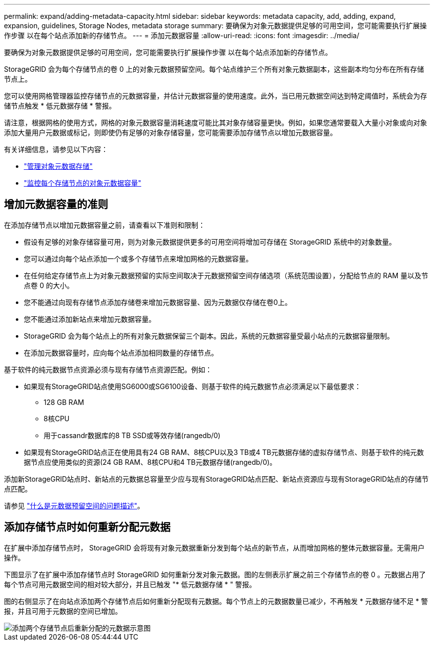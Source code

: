 ---
permalink: expand/adding-metadata-capacity.html 
sidebar: sidebar 
keywords: metadata capacity, add, adding, expand, expansion, guidelines, Storage Nodes, metadata storage 
summary: 要确保为对象元数据提供足够的可用空间，您可能需要执行扩展操作步骤 以在每个站点添加新的存储节点。 
---
= 添加元数据容量
:allow-uri-read: 
:icons: font
:imagesdir: ../media/


[role="lead"]
要确保为对象元数据提供足够的可用空间，您可能需要执行扩展操作步骤 以在每个站点添加新的存储节点。

StorageGRID 会为每个存储节点的卷 0 上的对象元数据预留空间。每个站点维护三个所有对象元数据副本，这些副本均匀分布在所有存储节点上。

您可以使用网格管理器监控存储节点的元数据容量，并估计元数据容量的使用速度。此外，当已用元数据空间达到特定阈值时，系统会为存储节点触发 * 低元数据存储 * 警报。

请注意，根据网格的使用方式，网格的对象元数据容量消耗速度可能比其对象存储容量更快。例如，如果您通常要载入大量小对象或向对象添加大量用户元数据或标记，则即使仍有足够的对象存储容量，您可能需要添加存储节点以增加元数据容量。

有关详细信息，请参见以下内容：

* link:../admin/managing-object-metadata-storage.html["管理对象元数据存储"]
* link:../monitor/monitoring-storage-capacity.html#monitor-object-metadata-capacity-for-each-storage-node["监控每个存储节点的对象元数据容量"]




== 增加元数据容量的准则

在添加存储节点以增加元数据容量之前，请查看以下准则和限制：

* 假设有足够的对象存储容量可用，则为对象元数据提供更多的可用空间将增加可存储在 StorageGRID 系统中的对象数量。
* 您可以通过向每个站点添加一个或多个存储节点来增加网格的元数据容量。
* 在任何给定存储节点上为对象元数据预留的实际空间取决于元数据预留空间存储选项（系统范围设置），分配给节点的 RAM 量以及节点卷 0 的大小。
* 您不能通过向现有存储节点添加存储卷来增加元数据容量、因为元数据仅存储在卷0上。
* 您不能通过添加新站点来增加元数据容量。
* StorageGRID 会为每个站点上的所有对象元数据保留三个副本。因此，系统的元数据容量受最小站点的元数据容量限制。
* 在添加元数据容量时，应向每个站点添加相同数量的存储节点。


基于软件的纯元数据节点资源必须与现有存储节点资源匹配。例如：

* 如果现有StorageGRID站点使用SG6000或SG6100设备、则基于软件的纯元数据节点必须满足以下最低要求：
+
** 128 GB RAM
** 8核CPU
** 用于cassandr数据库的8 TB SSD或等效存储(rangedb/0)


* 如果现有StorageGRID站点正在使用具有24 GB RAM、8核CPU以及3 TB或4 TB元数据存储的虚拟存储节点、则基于软件的纯元数据节点应使用类似的资源(24 GB RAM、8核CPU和4 TB元数据存储(rangedb/0)。


添加新StorageGRID站点时、新站点的元数据总容量至少应与现有StorageGRID站点匹配、新站点资源应与现有StorageGRID站点的存储节点匹配。

请参见 link:../admin/managing-object-metadata-storage.html["什么是元数据预留空间的问题描述"]。



== 添加存储节点时如何重新分配元数据

在扩展中添加存储节点时， StorageGRID 会将现有对象元数据重新分发到每个站点的新节点，从而增加网格的整体元数据容量。无需用户操作。

下图显示了在扩展中添加存储节点时 StorageGRID 如何重新分发对象元数据。图的左侧表示扩展之前三个存储节点的卷 0 。元数据占用了每个节点可用元数据空间的相对较大部分，并且已触发 "* 低元数据存储 * " 警报。

图的右侧显示了在向站点添加两个存储节点后如何重新分配现有元数据。每个节点上的元数据数量已减少，不再触发 * 元数据存储不足 * 警报，并且可用于元数据的空间已增加。

image::../media/metadata_space_after_expansion.png[添加两个存储节点后重新分配的元数据示意图]
